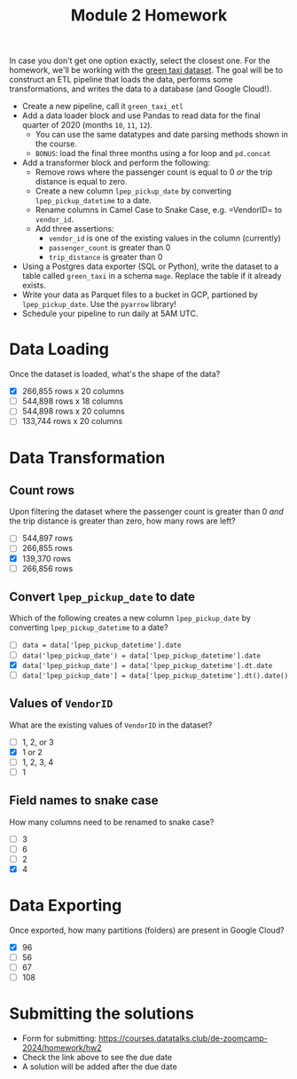 #+title: Module 2 Homework

In case you don't get one option exactly, select the closest one.
For the homework, we'll be working with the [[https://github.com/DataTalksClub/nyc-tlc-data/releases/tag/green/download=][green taxi dataset]].
The goal will be to construct an ETL pipeline that loads the data, performs some transformations, and writes the data to a database (and Google Cloud!).
- Create a new pipeline, call it =green_taxi_etl=
- Add a data loader block and use Pandas to read data for the final quarter of 2020 (months =10=, =11=, =12=).
  - You can use the same datatypes and date parsing methods shown in the course.
  - =BONUS=: load the final three months using a for loop and =pd.concat=
- Add a transformer block and perform the following:
  - Remove rows where the passenger count is equal to 0 /or/ the trip distance is equal to zero.
  - Create a new column =lpep_pickup_date= by converting =lpep_pickup_datetime= to a date.
  - Rename columns in Camel Case to Snake Case, e.g. =VendorID= to =vendor_id=.
  - Add three assertions:
    - =vendor_id= is one of the existing values in the column (currently)
    - =passenger_count= is greater than 0
    - =trip_distance= is greater than 0
- Using a Postgres data exporter (SQL or Python), write the dataset to a table called =green_taxi= in a schema =mage=. Replace the table if it already exists.
- Write your data as Parquet files to a bucket in GCP, partioned by =lpep_pickup_date=. Use the =pyarrow= library!
- Schedule your pipeline to run daily at 5AM UTC.

* Data Loading

Once the dataset is loaded, what's the shape of the data?

- [X] 266,855 rows x 20 columns
- [ ] 544,898 rows x 18 columns
- [ ] 544,898 rows x 20 columns
- [ ] 133,744 rows x 20 columns

* Data Transformation
** Count rows

Upon filtering the dataset where the passenger count is greater than 0 /and/ the trip distance is greater than zero, how many rows are left?

- [ ] 544,897 rows
- [ ] 266,855 rows
- [X] 139,370 rows
- [ ] 266,856 rows

** Convert =lpep_pickup_date= to date

Which of the following creates a new column =lpep_pickup_date= by converting =lpep_pickup_datetime= to a date?

- [ ] =data = data['lpep_pickup_datetime'].date=
- [ ] =data('lpep_pickup_date') = data['lpep_pickup_datetime'].date=
- [X] =data['lpep_pickup_date'] = data['lpep_pickup_datetime'].dt.date=
- [ ] =data['lpep_pickup_date'] = data['lpep_pickup_datetime'].dt().date()=

** Values of =VendorID=

What are the existing values of =VendorID= in the dataset?

- [ ] 1, 2, or 3
- [X] 1 or 2
- [ ] 1, 2, 3, 4
- [ ] 1

** Field names to snake case

How many columns need to be renamed to snake case?

- [ ] 3
- [ ] 6
- [ ] 2
- [X] 4

* Data Exporting

Once exported, how many partitions (folders) are present in Google Cloud?

- [X] 96
- [ ] 56
- [ ] 67
- [ ] 108

* Submitting the solutions

- Form for submitting: https://courses.datatalks.club/de-zoomcamp-2024/homework/hw2
- Check the link above to see the due date
- A solution will be added after the due date
